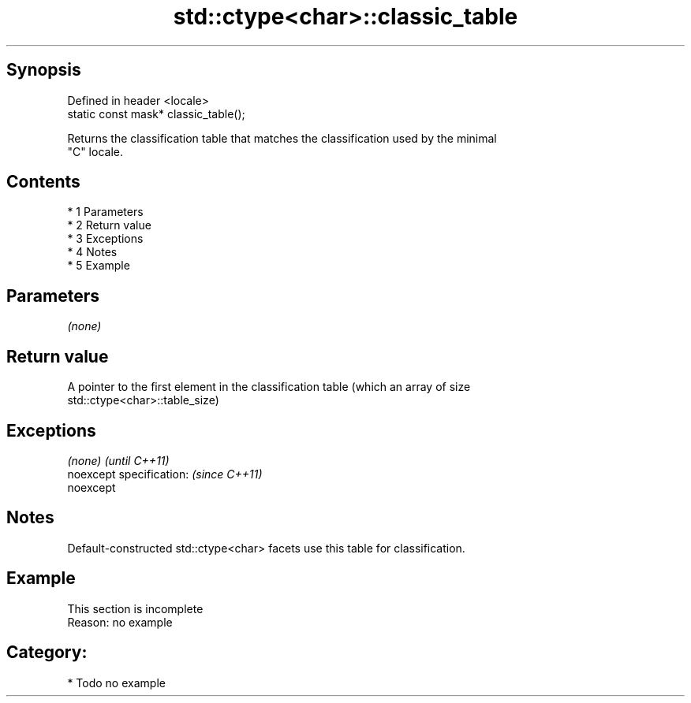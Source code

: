 .TH std::ctype<char>::classic_table 3 "Apr 19 2014" "1.0.0" "C++ Standard Libary"
.SH Synopsis
   Defined in header <locale>
   static const mask* classic_table();

   Returns the classification table that matches the classification used by the minimal
   "C" locale.

.SH Contents

     * 1 Parameters
     * 2 Return value
     * 3 Exceptions
     * 4 Notes
     * 5 Example

.SH Parameters

   \fI(none)\fP

.SH Return value

   A pointer to the first element in the classification table (which an array of size
   std::ctype<char>::table_size)

.SH Exceptions

   \fI(none)\fP                  \fI(until C++11)\fP
   noexcept specification: \fI(since C++11)\fP
   noexcept

.SH Notes

   Default-constructed std::ctype<char> facets use this table for classification.

.SH Example

    This section is incomplete
    Reason: no example

.SH Category:

     * Todo no example

